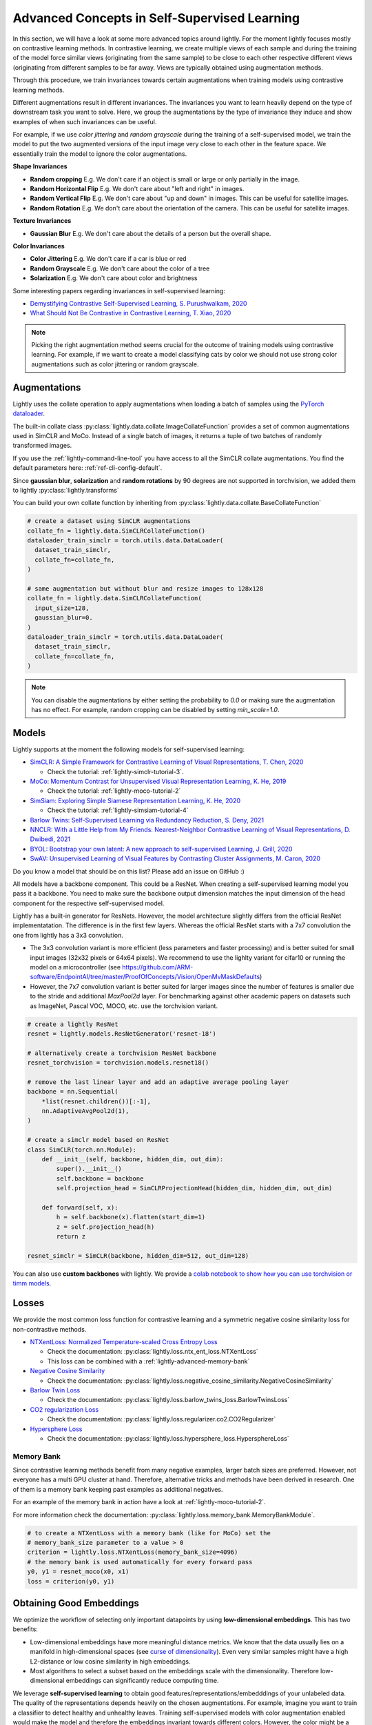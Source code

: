 .. _lightly-advanced:

Advanced Concepts in Self-Supervised Learning
=============================================

In this section, we will have a look at some more advanced topics around lightly. 
For the moment lightly focuses mostly on contrastive learning methods. 
In contrastive learning, we create multiple views of each sample and during 
the training of the model force similar views (originating from the 
same sample) to be close to each other respective different views 
(originating from different samples to be far away. Views are typically 
obtained using augmentation methods.

Through this procedure, we train invariances towards certain augmentations 
when training models using contrastive learning methods. 

Different augmentations result in different invariances. The invariances you 
want to learn heavily depend on the type of downstream task you want to solve. 
Here, we group the augmentations by the type of invariance they induce and 
show examples of when such invariances can be useful.

For example, if we use `color jittering` and `random grayscale` during the training of a
self-supervised model, we train the model to put the two augmented versions of the 
input image very close to each other in the feature space. We essentially train 
the model to ignore the color augmentations.

**Shape Invariances**

- **Random cropping** E.g. We don't care if an object is small or large 
  or only partially in the image.

- **Random Horizontal Flip** E.g. We don't care about "left and right" in 
  images.

- **Random Vertical Flip** E.g. We don't care about "up and down" in images.
  This can be useful for satellite images.

- **Random Rotation** E.g. We don't care about the orientation of the camera.
  This can be useful for satellite images.


**Texture Invariances**

- **Gaussian Blur** E.g. We don't care about the details of a person but the
  overall shape.


**Color Invariances**

- **Color Jittering** E.g. We don't care if a car is blue or red

- **Random Grayscale** E.g. We don't care about the color of a tree

- **Solarization** E.g. We don't care about color and brightness

Some interesting papers regarding invariances in self-supervised learning:

- `Demystifying Contrastive Self-Supervised Learning, S. Purushwalkam, 2020 <https://arxiv.org/abs/2007.13916>`_
- `What Should Not Be Contrastive in Contrastive Learning, T. Xiao, 2020 <https://arxiv.org/abs/2008.05659>`_


.. note:: Picking the right augmentation method seems crucial for the outcome
          of training models using contrastive learning. For example, if we want
          to create a model classifying cats by color we should not use strong
          color augmentations such as color jittering or random grayscale.


Augmentations
-------------------

Lightly uses the collate operation to apply augmentations when loading a batch 
of samples using the 
`PyTorch dataloader <https://pytorch.org/docs/stable/data.html>`_.

The built-in collate class  
:py:class:`lightly.data.collate.ImageCollateFunction` provides a set of 
common augmentations used in SimCLR and MoCo. Instead of a single batch of images,
it returns a tuple of two batches of randomly transformed images.

If you use the :ref:`lightly-command-line-tool` you have access to all the SimCLR
collate augmentations. 
You find the default parameters here: :ref:`ref-cli-config-default`. 

Since **gaussian blur**, **solarization** and **random rotations** by 90 degrees 
are not supported in torchvision, we added them to lightly 
:py:class:`lightly.transforms`

You can build your own collate function by inheriting from 
:py:class:`lightly.data.collate.BaseCollateFunction`

.. code-block:: python

  # create a dataset using SimCLR augmentations
  collate_fn = lightly.data.SimCLRCollateFunction()
  dataloader_train_simclr = torch.utils.data.DataLoader(
    dataset_train_simclr, 
    collate_fn=collate_fn,
  )
  
  # same augmentation but without blur and resize images to 128x128
  collate_fn = lightly.data.SimCLRCollateFunction(
    input_size=128,
    gaussian_blur=0.
  )
  dataloader_train_simclr = torch.utils.data.DataLoader(
    dataset_train_simclr, 
    collate_fn=collate_fn,
  )


.. note:: You can disable the augmentations by either setting the probability to `0.0`
    or making sure the augmentation has no effect. For example, random cropping 
    can be disabled by setting `min_scale=1.0`.


Models
-------------------

Lightly supports at the moment the following models for self-supervised
learning:

- `SimCLR: A Simple Framework for Contrastive Learning of Visual Representations, T. Chen, 2020 <https://arxiv.org/abs/2002.05709>`_
  
  - Check the tutorial: :ref:`lightly-simclr-tutorial-3`. 

- `MoCo: Momentum Contrast for Unsupervised Visual Representation Learning, K. He, 2019 <https://arxiv.org/abs/1911.05722>`_
  
  - Check the tutorial: :ref:`lightly-moco-tutorial-2`

- `SimSiam: Exploring Simple Siamese Representation Learning, K. He, 2020 <https://arxiv.org/abs/2011.10566>`_

  - Check the tutorial: :ref:`lightly-simsiam-tutorial-4`

- `Barlow Twins: Self-Supervised Learning via Redundancy Reduction, S. Deny, 2021 <https://arxiv.org/abs/2103.03230v1>`_

- `NNCLR: With a Little Help from My Friends: Nearest-Neighbor Contrastive Learning of Visual Representations, D. Dwibedi, 2021 <https://arxiv.org/abs/2104.14548>`_

- `BYOL: Bootstrap your own latent: A new approach to self-supervised Learning, J. Grill, 2020 <https://arxiv.org/abs/2006.07733>`_

- `SwAV: Unsupervised Learning of Visual Features by Contrasting Cluster Assignments, M. Caron, 2020 <https://arxiv.org/abs/2006.09882>`_


Do you know a model that should be on this list? Please add an issue on GitHub :)

All models have a backbone component. This could be a ResNet.
When creating a self-supervised learning model you pass it a backbone. You need
to make sure the backbone output dimension matches the input dimension of the
head component for the respective self-supervised model.

Lightly has a built-in generator for ResNets. However, the model architecture slightly differs from the official ResNet implementatation.
The difference is in the first few layers. Whereas the official ResNet starts 
with a 7x7 convolution the one from lightly has a 3x3 convolution. 

* The 3x3 convolution variant is more efficient (less parameters and faster 
  processing) and is better suited for small input images (32x32 pixels or 64x64 pixels). 
  We recommend to use the lighlty variant for cifar10 or running the model on a microcontroller 
  (see https://github.com/ARM-software/EndpointAI/tree/master/ProofOfConcepts/Vision/OpenMvMaskDefaults)
* However, the 7x7 convolution variant is better suited for larger images 
  since the number of features is smaller due to the stride and additional 
  `MaxPool2d` layer. For benchmarking against other academic papers on 
  datasets such as ImageNet, Pascal VOC, MOCO, etc. use the torchvision variant.

.. code-block:: python

        # create a lightly ResNet
        resnet = lightly.models.ResNetGenerator('resnet-18')

        # alternatively create a torchvision ResNet backbone
        resnet_torchvision = torchvision.models.resnet18()

        # remove the last linear layer and add an adaptive average pooling layer
        backbone = nn.Sequential(
            *list(resnet.children())[:-1],
            nn.AdaptiveAvgPool2d(1),
        )
        
        # create a simclr model based on ResNet
        class SimCLR(torch.nn.Module):
            def __init__(self, backbone, hidden_dim, out_dim):
                super().__init__()
                self.backbone = backbone
                self.projection_head = SimCLRProjectionHead(hidden_dim, hidden_dim, out_dim)

            def forward(self, x):
                h = self.backbone(x).flatten(start_dim=1)
                z = self.projection_head(h)
                return z
        
        resnet_simclr = SimCLR(backbone, hidden_dim=512, out_dim=128)

You can also use **custom backbones** with lightly. We provide a 
`colab notebook to show how you can use torchvision or timm models
<https://colab.research.google.com/drive/1ubepXnpANiWOSmq80e-mqAxjLx53m-zu?usp=sharing>`_.


Losses 
-------------------

We provide the most common loss function for contrastive learning and a symmetric negative cosine similarity 
loss for non-contrastive methods.

- `NTXentLoss: Normalized Temperature-scaled Cross Entropy Loss <https://paperswithcode.com/method/nt-xent>`_

  - Check the documentation: :py:class:`lightly.loss.ntx_ent_loss.NTXentLoss`
  - This loss can be combined with a :ref:`lightly-advanced-memory-bank` 

- `Negative Cosine Similarity <https://arxiv.org/abs/2011.10566>`_

  - Check the documentation: :py:class:`lightly.loss.negative_cosine_similarity.NegativeCosineSimilarity`

- `Barlow Twin Loss <https://arxiv.org/abs/2103.03230v1>`_

  - Check the documentation: :py:class:`lightly.loss.barlow_twins_loss.BarlowTwinsLoss`

- `CO2 regularization Loss <https://arxiv.org/abs/2010.02217>`_

  - Check the documentation: :py:class:`lightly.loss.regularizer.co2.CO2Regularizer`

- `Hypersphere Loss <https://arxiv.org/abs/2005.10242>`_

  - Check the documentation: :py:class:`lightly.loss.hypersphere_loss.HypersphereLoss`


.. _lightly-advanced-memory-bank:

Memory Bank
^^^^^^^^^^^^^^^^^^^

Since contrastive learning methods benefit from many negative examples, larger
batch sizes are preferred. However, not everyone has a multi GPU cluster at 
hand. Therefore, alternative tricks and methods have been derived in research.
One of them is a memory bank keeping past examples as additional negatives.

For an example of the memory bank in action have a look at 
:ref:`lightly-moco-tutorial-2`. 

For more information check the documentation: 
:py:class:`lightly.loss.memory_bank.MemoryBankModule`.

.. code-block:: python

  # to create a NTXentLoss with a memory bank (like for MoCo) set the 
  # memory_bank_size parameter to a value > 0
  criterion = lightly.loss.NTXentLoss(memory_bank_size=4096)
  # the memory bank is used automatically for every forward pass
  y0, y1 = resnet_moco(x0, x1)
  loss = criterion(y0, y1)

Obtaining Good Embeddings
---------------------------

We optimize the workflow of selecting only important datapoints by using **low-dimensional embeddings**.
This has two benefits:

- Low-dimensional embeddings have more meaningful distance metrics. 
  We know that the data usually lies on a manifold in high-dimensional spaces 
  (see `curse of dimensionality <https://en.wikipedia.org/wiki/Curse_of_dimensionality>`_). 
  Even very similar samples might have a high L2-distance or low cosine similarity in high embeddings.
- Most algorithms to select a subset based on the embeddings scale with
  the dimensionality. Therefore low-dimensional embeddings can significantly 
  reduce computing time.

We leverage **self-supervised learning** to obtain good 
features/representations/embedddings of your unlabeled data. The quality of the 
representations depends heavily on the chosen augmentations. For example, 
imagine you want to train a classifier to detect healthy and unhealthy leaves. 
Training self-supervised models with color augmentation enabled would make the 
model and therefore the embeddings invariant towards different colors. However, 
the color might be a very important feature of the leave to determine whether 
it is healthy (green) or not (brown).


Extracting specific Video Frames
--------------------------------

When working with videos, it is preferred not to have to extract all 
the frames beforehand. With lightly we can not only subsample the video 
to find interesting frames for annotation but also extract only these frames.

Let's have a look at how this works:

.. code-block:: python

    import os
    import lightly

    # read the list of filenames (e.g. from the Lightly Docker output)
    with open('selected_filenames.txt', 'r') as f:
        filenames = [line.rstrip() for line in f]

    # let's have a look at the first 5 filenames
    print(filenames[:5])
    # >>> '068536-mp4.png'
    # >>> '138032-mp4.png'
    # >>> '151774-mp4.png'
    # >>> '074234-mp4.png'
    # >>> '264863-mp4.png'

    path_to_video_data = 'video/'
    dataset = lightly.data.LightlyDataset(from_folder=path_to_video_data)

    # let's get the total number of frames
    print(len(dataset))
    # >>> 341965

    # Now we have to extract the frame number from the filename.
    # Since the length of the filename should always be the same,
    # we can extract the substring simply using indexing.

    # we can experiment until we find the right match
    print(filenames[0][-14:-8])
    # >>> '068536'

    # let's get all the substrings
    frame_numbers = [fname[-14:-8] for fname in filenames]

    # let's check whether the first 5 frame numbers make sense
    print(frame_numbers[:5])
    # >>> ['068536', '138032', '151774', '074234', '264863']

    # now we convert the strings into integers so we can use them for indexing
    frame_numbers = [int(frame_number) for frame_number in frame_numbers]

    # let's get the first frame number
    img, label, fname = dataset[frame_numbers[0]]

    # a quick sanity check
    # fname should again be the filename from our list
    print(fname == filenames[0])
    # >>> True

    # before saving the images make sure an output folder exists
    out_dir = 'save_here_my_images'
    if not os.path.exists(out_dir):
        os.mkdir(out_dir)

    # let's get all the frames and dump them into a new folder
    for frame_number in frame_numbers:
        img, label, fname = dataset[frame_number]
        dst_fname = os.path.join(out_dir, fname)
        img.save(dst_fname)


    # want to save the images as jpgs instead of pngs?
    # we can simply replace the file engine .png with .jpg

    #for frame_number in frame_numbers:
    #    img, label, fname = dataset[frame_number]
    #    dst_fname = os.path.join(out_dir, fname)
    #    dst_fname = dst_fname.replace('.png', '.jpg')
    #    img.save(dst_fname)

The example has been tested on a system running Python 3.7 and lightly 1.0.6
